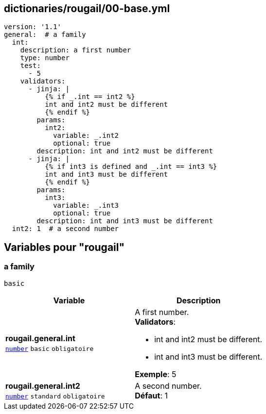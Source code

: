 == dictionaries/rougail/00-base.yml

[,yaml]
----
version: '1.1'
general:  # a family
  int:
    description: a first number
    type: number
    test:
      - 5
    validators:
      - jinja: |
          {% if _.int == int2 %}
          int and int2 must be different
          {% endif %}
        params:
          int2:
            variable: _.int2
            optional: true
        description: int and int2 must be different
      - jinja: |
          {% if int3 is defined and _.int == int3 %}
          int and int3 must be different
          {% endif %}
        params:
          int3:
            variable: _.int3
            optional: true
        description: int and int3 must be different
  int2: 1  # a second number
----
== Variables pour "rougail"

=== a family

`basic`

[cols="110a,110a",options="header"]
|====
| Variable                                                                                                     | Description                                                                                                  
| 
**rougail.general.int** +
`https://rougail.readthedocs.io/en/latest/variable.html#variables-types[number]` `basic` `obligatoire`                                                                                                              | 
A first number. +
**Validators**:

* int and int2 must be different.
* int and int3 must be different.

**Exemple**: 5                                                                                                              
| 
**rougail.general.int2** +
`https://rougail.readthedocs.io/en/latest/variable.html#variables-types[number]` `standard` `obligatoire`                                                                                                              | 
A second number. +
**Défaut**: 1                                                                                                              
|====


